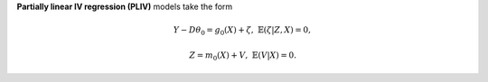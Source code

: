 **Partially linear IV regression (PLIV)** models take the form

.. math::

    Y - D \theta_0 =  g_0(X) + \zeta, & &\mathbb{E}(\zeta | Z, X) = 0,

    Z = m_0(X) + V, & &\mathbb{E}(V | X) = 0.


